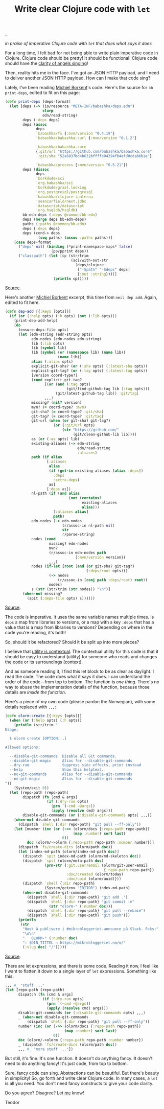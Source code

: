:PROPERTIES:
:ID: d0f2a691-1418-4b17-be50-d2f95d6ea8dc
:END:
#+TITLE: Write clear Clojure code with =let=

[[file:..][..]]

/in praise of imperative Clojure code with =let= that does what says it does/

For a long time, I felt bad for not being able to write plain imperative code in Clojure.
Clojure code should be pretty!
It should be functional!
Clojure code should have the [[id:d8c14c54-5295-41c6-ac41-ecd4fcd718fe][clarity of angels singing]]!

Then, reality hits me in the face.
I've got an JSON HTTP payload, and I need to deliver another JSON HTTP payload.
How can I make that code sing?

Lately, I've been reading [[id:7688bf50-5c2c-49b2-9efc-fcf21a539af4][Michiel Borkent]]'s code.
Here's the source for =bb print-deps=, edited to fit on this page:

#+begin_src clojure
(defn print-deps [deps-format]
  (let [deps (-> (io/resource "META-INF/babashka/deps.edn")
                 slurp
                 edn/read-string)
        deps (:deps deps)
        deps (assoc
              deps
              'babashka/fs {:mvn/version "0.4.19"}
              'babashka/babashka.curl {:mvn/version "0.1.2"}

              'babashka/babashka.core
              {:git/url "https://github.com/babashka/babashka.core"
               :git/sha "52a6037bd4b632bffffb04394fb4efd0cdab6b1e"}

              'babashka/process {:mvn/version "0.5.21"})
        deps (dissoc
              deps
              'borkdude/sci
              'org.babashka/sci
              'borkdude/graal.locking
              'org.postgresql/postgresql
              'babashka/clojure-lanterna
              'seancorfield/next.jdbc
              'datascript/datascript
              'org.hsqldb/hsqldb)
        bb-edn-deps (:deps @common/bb-edn)
        deps (merge deps bb-edn-deps)
        paths (:paths @common/bb-edn)
        deps {:deps deps}
        deps (cond-> deps
               (seq paths) (assoc :paths paths))]
    (case deps-format
      ("deps" nil) (binding [*print-namespace-maps* false]
                     (pp/pprint deps))
      ("classpath") (let [cp (str/trim
                              (sci/with-out-str
                                (deps/clojure
                                 ["-Spath" "-Sdeps" deps]
                                 {:out :string})))]
                      (println cp)))))
#+end_src

[[https://github.com/babashka/babashka/blob/85eef7d6f705d562a2e2c96363f679ae9827410c/src/babashka/impl/print_deps.clj#L11-L42][Source]].

Here's another [[id:7688bf50-5c2c-49b2-9efc-fcf21a539af4][Michiel Borkent]] excerpt, this time from =neil dep add=.
Again, edited to fit here.

#+begin_src clojure
(defn dep-add [{:keys [opts]}]
  (if (or (:help opts) (:h opts) (not (:lib opts)))
    (print-dep-add-help)
    (do
      (ensure-deps-file opts)
      (let [edn-string (edn-string opts)
            edn-nodes (edn-nodes edn-string)
            lib (:lib opts)
            lib (symbol lib)
            lib (symbol (or (namespace lib) (name lib))
                        (name lib))
            alias (:alias opts)
            explicit-git-sha? (or (:sha opts) (:latest-sha opts))
            explicit-git-tag? (or (:tag opts) (:latest-tag opts))
            [version coord-type?]
            (cond explicit-git-tag?
                  [(or (and (:tag opts)
                            (git/find-github-tag lib (:tag opts)))
                       (git/latest-github-tag lib)) :git/tag]
                  ,,,)
            missing? (nil? version)
            mvn? (= coord-type? :mvn)
            git-sha? (= coord-type? :git/sha)
            git-tag? (= coord-type? :git/tag)
            git-url (when (or git-sha? git-tag?)
                      (or (:git/url opts)
                          (str "https://github.com/"
                               (git/clean-github-lib lib))))
            as (or (:as opts) lib)
            existing-aliases (-> edn-string
                                 edn/read-string
                                 :aliases)
            path (if alias
                   [:aliases
                    alias
                    (if (get-in existing-aliases [alias :deps])
                      :deps
                      :extra-deps)
                    as]
                   [:deps as])
            nl-path (if (and alias
                             (not (contains?
                                   existing-aliases
                                   alias)))
                      [:aliases alias]
                      path)
            edn-nodes (-> edn-nodes
                          (r/assoc-in nl-path nil)
                          str
                          r/parse-string)
            nodes (cond
                    missing? edn-nodes
                    mvn?
                    (r/assoc-in edn-nodes path
                                {:mvn/version version})
                    ,,,)
            nodes (if-let [root (and (or git-sha? git-tag?)
                                     (:deps/root opts))]
                    (-> nodes
                        (r/assoc-in (conj path :deps/root) root))
                    nodes)
            s (str (str/trim (str nodes)) "\n")]
        (when-not missing?
          (spit (:deps-file opts) s))))))
#+end_src

[[https://github.com/babashka/neil/blob/05b2db6218e4dd39548d5e17a4772a25efea8fb2/src/babashka/neil.clj#L343-L433][Source]].

The code is imperative.
It uses the same variable names multiple times.
Is =deps= a map from libraries to versions, or a map with a key =:deps= that has a value that is a map from libraries to versions?
Depending on where in the code you're reading, it's both!

So, should it be refactored?
Should it be split up into more pieces?

I believe that [[id:31478ab4-b7bf-4c87-8dae-8adb66690571][utility is contextual]].
The contextual utility for this code is that it should be easy to understand (utility) for someone who reads and changes the code or its surroundings (context).

And as someone reading it, I find this let block to be as clear as daylight.
I read the code.
The code does what it says it does.
I can understand the order of the code---from top to bottom.
The function is /one thing/.
There's no way to abuse the implementation details of the function, because those details are /inside the function/.

Here's a piece of my own code (please pardon the Norwegian), with some details replaced with =,,,=:

#+begin_src clojure
(defn olorm-create [{:keys [opts]}]
  (when (or (:help opts) (:h opts))
    (println (str/trim "
Usage:

  $ olorm create [OPTION...]

Allowed options:

  --disable-git-commands  Disable all Git commands.
  --disable-git-magic     Alias for --disable-git-commands
  --dry-run               Suppress side effects, print instead
  --help                  Show this helptext.
  --no-git-commands       Alias for --disable-git-commands
  --no-git-magic          Alias for --disable-git-commands
"))
    (System/exit 0))
  (let [repo-path (repo-path)
        dispatch (fn [cmd & args]
                   (if (:dry-run opts)
                     (prn `(~cmd ~@args))
                     (apply (resolve cmd) args)))
        disable-git-commands (or (:disable-git-commands opts) ,,,)]
    (when-not disable-git-commands
      (dispatch `shell {:dir repo-path} "git pull --ff-only"))
    (let [number (inc (or (->> (olorm/docs {:repo-path repo-path})
                               (map :number) sort last)
                          0))
          doc (olorm/->olorm {:repo-path repo-path :number number})]
      (dispatch `fs/create-dirs (olorm/path doc))
      (let [index-md-path (olorm/index-md-path doc)]
        (dispatch `spit index-md-path (olorm/md-skeleton doc))
        (dispatch `spit (olorm/meta-path doc)
                  (prn-str {:git.user/email (olorm/git-user-email
                                             {:repo-path repo-path})
                            :doc/created (olorm/today)
                            :doc/uuid (olorm/uuid)}))
        (dispatch `shell {:dir repo-path}
                  (System/getenv "EDITOR") index-md-path)
        (when-not disable-git-commands
          (dispatch `shell {:dir repo-path} "git add .")
          (dispatch `shell {:dir repo-path} "git commit -m"
                    (str "olorm-" (:number doc)))
          (dispatch `shell {:dir repo-path} "git pull --rebase")
          (dispatch `shell {:dir repo-path} "git push")))
      (println
       (str
        "Husk å publisere i #mikrobloggeriet-announce på Slack. Feks:"
        "\n\n"
        "   OLORM-" (:number doc)
        ": $DIN_TITTEL → https://mikrobloggeriet.no/o/"
        (:slug doc) "/")))))
#+end_src

[[https://github.com/iterate/olorm/blob/fa0ada803a7bffe6cf6f0d96f91f3606cffcab09/cli/src/mikrobloggeriet/olorm_cli.clj#L53-L102][Source]].

There are let expressions, and there is some code.
Reading it now, I feel like I want to flatten it down to a single layer of =let= expressions.
Something like this:

#+begin_src clojure
,,, #_ "stuff ..."
(let [repo-path (repo-path)
      dispatch (fn [cmd & args]
                 (if (:dry-run opts)
                   (prn `(~cmd ~@args))
                   (apply (resolve cmd) args)))
      disable-git-commands (or (:disable-git-commands opts) ,,,)
      _ (when-not disable-git-commands
          (dispatch `shell {:dir repo-path} "git pull --ff-only"))
      number (inc (or (->> (olorm/docs {:repo-path repo-path})
                           (map :number) sort last)
                      0))
      doc (olorm/->olorm {:repo-path repo-path :number number})
      _ (dispatch `fs/create-dirs (olorm/path doc))
      ,,, #_ "more stuff ..."])
#+end_src

But still, it's fine.
It's one function.
It doesn't do anything fancy.
It doesn't need to do anything fancy!
It's just code, from top to bottom.

Sure, fancy code can sing.
Abstractions can be beautiful.
But there's beauty in simplicity!
So, go forth and write clear Clojure code.
In many cases, a =let= is all you need.
You don't need fancy constructs to give your code clarity.

Do you agree?
Disagree?
Let [[id:1a915a34-7a98-498c-914a-70c2ecf47afc][me]] know!

Teodor
